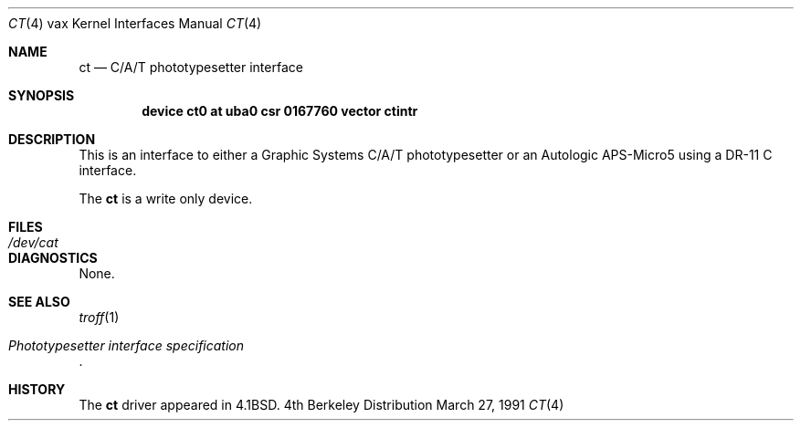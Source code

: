 .\"	$NetBSD: ct.4,v 1.3 1996/03/03 17:13:17 thorpej Exp $
.\"
.\" Copyright (c) 1980, 1991 Regents of the University of California.
.\" All rights reserved.
.\"
.\" Redistribution and use in source and binary forms, with or without
.\" modification, are permitted provided that the following conditions
.\" are met:
.\" 1. Redistributions of source code must retain the above copyright
.\"    notice, this list of conditions and the following disclaimer.
.\" 2. Redistributions in binary form must reproduce the above copyright
.\"    notice, this list of conditions and the following disclaimer in the
.\"    documentation and/or other materials provided with the distribution.
.\" 3. All advertising materials mentioning features or use of this software
.\"    must display the following acknowledgement:
.\"	This product includes software developed by the University of
.\"	California, Berkeley and its contributors.
.\" 4. Neither the name of the University nor the names of its contributors
.\"    may be used to endorse or promote products derived from this software
.\"    without specific prior written permission.
.\"
.\" THIS SOFTWARE IS PROVIDED BY THE REGENTS AND CONTRIBUTORS ``AS IS'' AND
.\" ANY EXPRESS OR IMPLIED WARRANTIES, INCLUDING, BUT NOT LIMITED TO, THE
.\" IMPLIED WARRANTIES OF MERCHANTABILITY AND FITNESS FOR A PARTICULAR PURPOSE
.\" ARE DISCLAIMED.  IN NO EVENT SHALL THE REGENTS OR CONTRIBUTORS BE LIABLE
.\" FOR ANY DIRECT, INDIRECT, INCIDENTAL, SPECIAL, EXEMPLARY, OR CONSEQUENTIAL
.\" DAMAGES (INCLUDING, BUT NOT LIMITED TO, PROCUREMENT OF SUBSTITUTE GOODS
.\" OR SERVICES; LOSS OF USE, DATA, OR PROFITS; OR BUSINESS INTERRUPTION)
.\" HOWEVER CAUSED AND ON ANY THEORY OF LIABILITY, WHETHER IN CONTRACT, STRICT
.\" LIABILITY, OR TORT (INCLUDING NEGLIGENCE OR OTHERWISE) ARISING IN ANY WAY
.\" OUT OF THE USE OF THIS SOFTWARE, EVEN IF ADVISED OF THE POSSIBILITY OF
.\" SUCH DAMAGE.
.\"
.\"     from: @(#)ct.4	6.3 (Berkeley) 3/27/91
.\"
.Dd March 27, 1991
.Dt CT 4 vax
.Os BSD 4
.Sh NAME
.Nm \&ct
.Nd "C/A/T phototypesetter interface"
.Sh SYNOPSIS
.Cd "device ct0 at uba0 csr 0167760 vector ctintr"
.Sh DESCRIPTION
This is an interface to either a Graphic Systems
.Tn C/A/T
phototypesetter
or an Autologic
.Tn APS-Micro5
using a
.Tn DR-11 C
interface.
.Pp
The
.Nm \&ct
is a write only device.
.Sh FILES
.Bl -tag -width /dev/catxx -compact
.It Pa /dev/cat
.El
.Sh DIAGNOSTICS
None.
.Sh SEE ALSO
.Xr troff 1
.Rs
.%T Phototypesetter interface specification
.Re
.Sh HISTORY
The
.Nm \&ct
driver appeared in
.Bx 4.1 .
